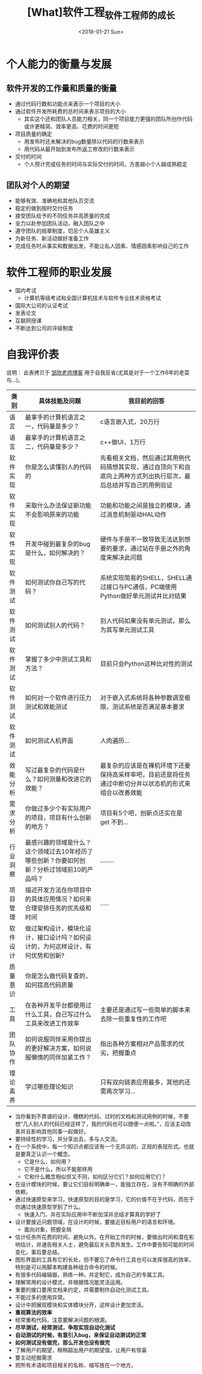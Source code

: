 #+TITLE: [What]软件工程_软件工程师的成长
#+DATE: <2018-01-21 Sun> 
#+TAGS: 软件工程
#+LAYOUT: post
#+CATEGORIES: book,软件工程
#+NAME: <book_se_chapter3.org>
#+OPTIONS: ^:nil
#+OPTIONS: ^:{}

* 个人能力的衡量与发展
** 软件开发的工作量和质量的衡量
- 通过代码行数和功能点来表示一个项目的大小
- 通过软件开发所耗费的总时间来表示项目的大小
  + 其实这个还和团队人员能力相关，同一个项目能力更强的团队所创作代码或许更精简、效率更高、花费的时间更短
- 项目质量的确定
  + 用发布时还未解决的bug数量除以代码的行数来表示
  + 用代码从最开始到发布所返工修改的行数来表示
- 交付的时间
  + 个人预计完成任务的时间与实际交付的时间，方差越小个人越成熟稳定

#+BEGIN_HTML
<!--more-->
#+END_HTML 
** 团队对个人的期望
- 能够有效、准确地和其他队员交流
- 稳定的做到按时交付任务
- 接受团队给予的不同任务并高质量的完成
- 全力以赴参加团队活动，融入团队之中
- 遵守团队的规章制度，切忌个人英雄主义
- 为新任务、新活动做好准备工作
- 完成任务时从事实和数据出发，不能让私人因素、情感因素影响自己的工作
* 软件工程师的职业发展
- 国内考试 
  + 计算机等级考试和全国计算机技术与软件专业技术资格考试
- 国际大公司的认证考试
- 发表论文
- 互联网授课
- 不断达到公司的评级制度
* 自我评价表
说明： 此表拷贝于 [[http://www.cnblogs.com/xinz/p/3852177.html][邹欣老师博客]] 用于自我反省(尤其是对于一个工作6年的老菜鸟...)。

| 类别     | 具体技能及问题                                                                               | 我目前的回答                                                                                                       |
|----------+----------------------------------------------------------------------------------------------+--------------------------------------------------------------------------------------------------------------------|
| 语言     | 最拿手的计算机语言之一，代码量是多少？                                                       | c语言嵌入式，20万行                                                                                                |
| 语言     | 最拿手的计算机语言之二，代码量是多少？                                                       | c++做UI，1万行                                                                                                     |
| 软件实现 | 你是怎么读懂别人的代码的                                                                     | 先看相关文档，然后通过其用例代码猜想其实现，通过自顶向下和自底向上两种方式列出执行层次，最后总结并写自己的用例验证 |
| 软件实现 | 采取什么办法保证新功能不会影响原来的功能                                                     | 功能和功能之间是独立的模块，通过消息机制驱动HAL动作                                                                |
| 软件实现 | 开发中碰到最复杂的bug是什么，如何解决的？                                                    | 硬件与手册不一致导致无法达到想要的要求，通过站在手册之外的角度来解决此问题                                         |
| 软件测试 | 如何测试你自己写的代码？                                                                     | 系统实现简易的SHELL，SHELL通过接口与PC通信，PC端使用Python做好单元测试并比对结果                                   |
| 软件测试 | 如何测试别人的代码？                                                                         | 别人代码如果没有单元测试，那么为其写单元测试工具                                                                   |
| 软件测试 | 掌握了多少中测试工具和方法？                                                                 | 目前只会Python这种比对性的测试                                                                                     |
| 软件测试 | 如何对一个软件进行压力测试和效能测试                                                         | 对于嵌入式系统将各种参数调至极限，测试系统是否满足基本要求                                                         |
| 软件测试 | 如何测试人机界面                                                                             | 人肉遍历...                                                                                                        |
| 效能分析 | 写过最复杂的代码是什么？如何测量和改进它的效能？                                             | 最复杂的应该是在裸机环境下还要保持高采样率吧，目前还是将任务通过中断切分并以状态机的形式来组合以改善效能           |
| 需求分析 | 你做过多少个有实际用户的项目，项目有什么创新的地方？                                         | 项目有5个吧，创新点还实在是 get 不到...                                                                            |
| 行业洞察 | 最感兴趣的领域是什么？这个领域过去10年经历了哪些创新？你要如何创新？分析过领域前10的产品吗？ | ........                                                                                                           |
| 项目管理 | 描述开发方法在你项目中的具体应用情况？如何来合理安排任务的优先级和时间                       | .....                                                                                                              |
| 软件设计 | 做过架构设计，模块化设计，接口设计吗？如何设计的，为何这样设计，有何优势和创新?              |                                                                                                                    |
| 质量意识 | 你是怎么做代码复查的，如何提高代码质量                                                       |                                                                                                                    |
| 工具     | 在各种开发平台都使用过什么工具，自己写过什么工具来改进工作效率                               | 主要还是通过写一些简单的脚本来去除一些重复性的工作吧                                                               |
| 团队协作 | 如何说服同伴采用你提出的更好解决方案，如何说服懒惰的同伴加紧工作？                           | 指出各种方案相对产品需求的优劣，把握重点                                                                           |
| 理论素养 | 学过哪些理论知识                                                                     | 只有双向链表应用最多，其他的还需再次学习...                                                                        |

- 当你看到不靠谱的设计、槽糕的代码、过时的文档和测试用例的时候，不要想“几人别人的代码已经这样了，我的代码也可以随便一点啦。”，应该主动改善并且影响其他同事一起做好。
- 要持续性的学习，并分享出去，多与人交流。
- 在一个系统中，每一个知识点都应该有一个无异议的、正规的表现形式。也就是要真正认识一个概念。
  + 它是什么，如何用？
  + 它不是什么，所以不能那样用
  + 它和什么概念相似但又不同，如何区分它们？如何应用它们？
- 在设计模块的时候，要让它们目标明确单一，能独立存在，没有不明确的外部依赖。
- 通过快速原型来学习，快速原型的目的是学习，它的价值不在于代码，而在于你通过快速原型学到了什么。
  + 快速入门，并在实际应用中不断加深并总结才算真的学好了
- 设计要接近问题领域，在设计的时候，要接近目标用户的语言和环境。
  + 面向对象，把握全局
- 估计任务所花费的时间，避免以外。在开始工作的时候，要做出时间和潜在影响估计，并通告相关人士，避免最后关头意外发生。工作中要告知可能的时间变化，事后要总结。
- 图形界面的工具有它的长处，但不要忘了命令行工具也可以发挥很高的效率，特别是可以用脚本构建各种组合命令的时候。
- 有很多代码编辑器，熟练一种，并定制它，成为自己的专属工具。
- 理解常用的设计模式，并根据情况能灵活运用。
- 重要的接口要用文档来约定，并需要制作自动化测试工具。
- 不能过多的使用异常。
- 设计中把展现模块和实体模块分开，这样设计更加灵活。
- *重视算法的效率*
- 经常重构代码，注意要解决问题的根源。
- *尽早测试，经常测试，争取实现自动化测试*
- *自动测试的时候，有意引入bug，来保证自动测试的正常*
- *如何测试没有做完，那么开发也没有做完*
- 了解用户的期望，稍稍超出用户的期望值，让用户有惊喜
- 要主动挖掘需求
- 把所有术语和项目相关的名称、缩写放在一个地方。